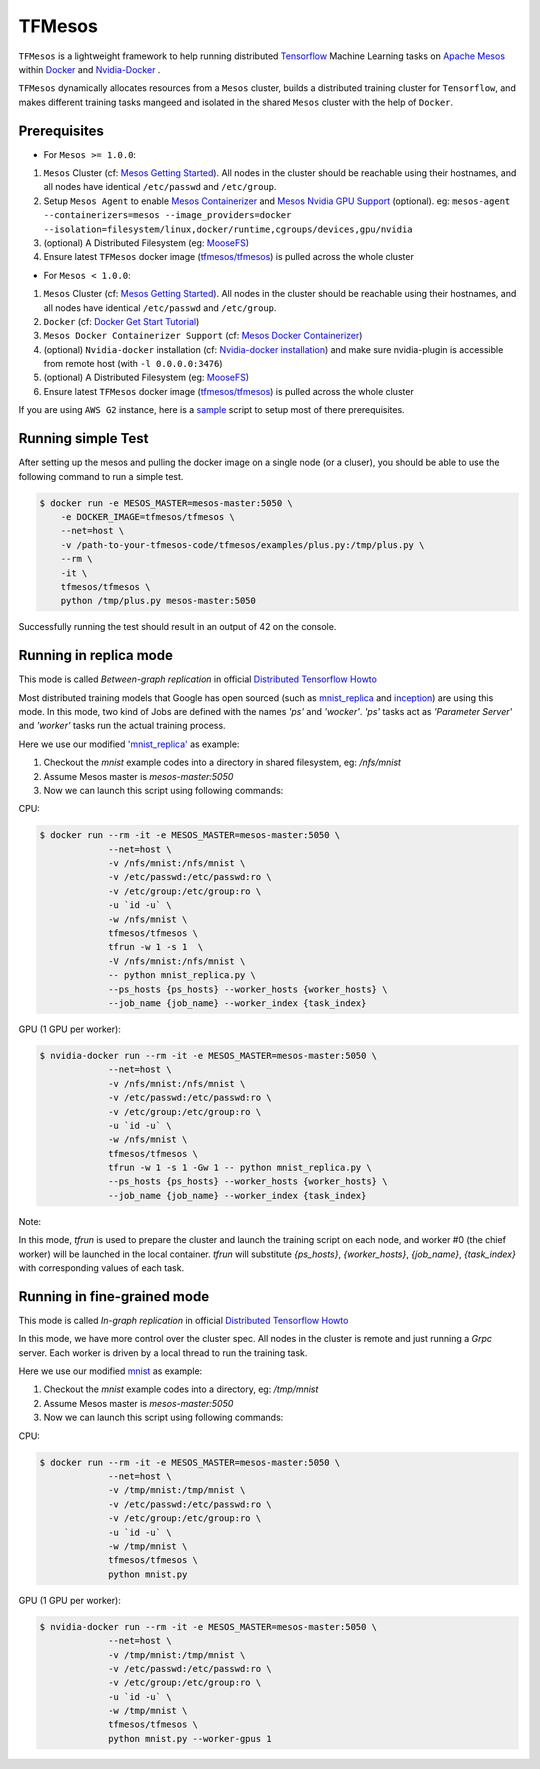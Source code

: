 TFMesos 
========

.. image:: https://badges.gitter.im/douban/tfmesos.svg
   :alt: Join the chat at https://gitter.im/douban/tfmesos
   :target: https://gitter.im/douban/tfmesos?utm_source=badge&utm_medium=badge&utm_campaign=pr-badge&utm_content=badge

.. image:: https://img.shields.io/travis/douban/tfmesos.svg
    :target: https://travis-ci.org/douban/tfmesos/
.. image:: https://img.shields.io/pypi/v/tfmesos.svg
    :target: https://pypi.python.org/pypi/tfmesos
.. image:: https://img.shields.io/docker/automated/tfmesos/tfmesos.svg
    :target: https://hub.docker.com/r/tfmesos/tfmesos/

``TFMesos`` is a lightweight framework to help running distributed `Tensorflow <https://www.tensorflow.org>`_ Machine Learning tasks on `Apache Mesos <http://mesos.apache.org>`_ within `Docker <https://www.docker.com>`_ and `Nvidia-Docker <https://github.com/NVIDIA/nvidia-docker/>`_ .

``TFMesos`` dynamically allocates resources from a ``Mesos`` cluster, builds a distributed training cluster for ``Tensorflow``, and makes different training tasks mangeed and isolated in the shared ``Mesos`` cluster with the help of ``Docker``.


Prerequisites
--------------

* For ``Mesos >= 1.0.0``:

1. ``Mesos`` Cluster (cf: `Mesos Getting Started <http://mesos.apache.org/documentation/latest/getting-started>`_). All nodes in the cluster should be reachable using their hostnames, and all nodes have identical ``/etc/passwd`` and ``/etc/group``.

2. Setup ``Mesos Agent`` to enable `Mesos Containerizer <http://mesos.apache.org/documentation/container-image/>`_ and `Mesos Nvidia GPU Support <https://issues.apache.org/jira/browse/MESOS-4626>`_ (optional). eg: ``mesos-agent --containerizers=mesos --image_providers=docker --isolation=filesystem/linux,docker/runtime,cgroups/devices,gpu/nvidia``

3. (optional) A Distributed Filesystem (eg: `MooseFS <https://moosefs.com>`_)

4. Ensure latest ``TFMesos`` docker image (`tfmesos/tfmesos <https://hub.docker.com/r/tfmesos/tfmesos/>`_) is pulled across the whole cluster

* For ``Mesos < 1.0.0``:

1. ``Mesos`` Cluster (cf: `Mesos Getting Started <http://mesos.apache.org/documentation/latest/getting-started>`_). All nodes in the cluster should be reachable using their hostnames, and all nodes have identical ``/etc/passwd`` and ``/etc/group``.

2. ``Docker`` (cf: `Docker Get Start Tutorial <https://docs.docker.com/engine/installation/linux/>`_)

3. ``Mesos Docker Containerizer Support`` (cf: `Mesos Docker Containerizer <http://mesos.apache.org/documentation/latest/docker-containerizer/>`_)

4. (optional) ``Nvidia-docker`` installation (cf: `Nvidia-docker installation <https://github.com/NVIDIA/nvidia-docker/wiki/Installation>`_) and make sure nvidia-plugin is accessible from remote host (with ``-l 0.0.0.0:3476``)

5. (optional) A Distributed Filesystem (eg: `MooseFS <https://moosefs.com>`_)

6. Ensure latest ``TFMesos`` docker image (`tfmesos/tfmesos <https://hub.docker.com/r/tfmesos/tfmesos/>`_) is pulled across the whole cluster

If you are using ``AWS G2`` instance, here is a `sample <https://github.com/douban/tfmesos/blob/master/misc/setup-aws-g2.sh>`_ script to setup most of there prerequisites.


Running simple Test
------------------------
After setting up the mesos and pulling the docker image on a single node (or a cluser), you should be able to use the following command to run a simple test.

.. code:: bash

    $ docker run -e MESOS_MASTER=mesos-master:5050 \
        -e DOCKER_IMAGE=tfmesos/tfmesos \
        --net=host \
        -v /path-to-your-tfmesos-code/tfmesos/examples/plus.py:/tmp/plus.py \
        --rm \
        -it \
        tfmesos/tfmesos \
        python /tmp/plus.py mesos-master:5050

Successfully running the test should result in an output of 42 on the console.


Running in replica mode
------------------------
This mode is called `Between-graph replication` in official `Distributed Tensorflow Howto <https://github.com/tensorflow/tensorflow/blob/master/tensorflow/g3doc/how_tos/distributed/index.md#replicated-training>`_

Most distributed training models that Google has open sourced (such as `mnist_replica <https://github.com/tensorflow/tensorflow/blob/master/tensorflow/tools/dist_test/python/mnist_replica.py>`_ and `inception <https://github.com/tensorflow/models/blob/master/inception/inception/inception_distributed_train.py>`_) are using this mode. In this mode, two kind of Jobs are defined with the names `'ps'` and `'wocker'`. `'ps'` tasks act as `'Parameter Server'` and `'worker'` tasks run the actual training process.

Here we use our modified `'mnist_replica' <https://github.com/douban/tfmesos/blob/master/examples/mnist/mnist_replica.py>`_ as example:

1. Checkout the `mnist` example codes into a directory in shared filesystem, eg: `/nfs/mnist`
2. Assume Mesos master is `mesos-master:5050`
3. Now we can launch this script using following commands:

CPU:

.. code:: bash

    $ docker run --rm -it -e MESOS_MASTER=mesos-master:5050 \
                 --net=host \
                 -v /nfs/mnist:/nfs/mnist \
                 -v /etc/passwd:/etc/passwd:ro \
                 -v /etc/group:/etc/group:ro \
                 -u `id -u` \
                 -w /nfs/mnist \
                 tfmesos/tfmesos \
                 tfrun -w 1 -s 1  \
                 -V /nfs/mnist:/nfs/mnist \
                 -- python mnist_replica.py \
                 --ps_hosts {ps_hosts} --worker_hosts {worker_hosts} \
                 --job_name {job_name} --worker_index {task_index}

GPU (1 GPU per worker):

.. code:: bash

    $ nvidia-docker run --rm -it -e MESOS_MASTER=mesos-master:5050 \
                 --net=host \
                 -v /nfs/mnist:/nfs/mnist \
                 -v /etc/passwd:/etc/passwd:ro \
                 -v /etc/group:/etc/group:ro \
                 -u `id -u` \
                 -w /nfs/mnist \
                 tfmesos/tfmesos \
                 tfrun -w 1 -s 1 -Gw 1 -- python mnist_replica.py \
                 --ps_hosts {ps_hosts} --worker_hosts {worker_hosts} \
                 --job_name {job_name} --worker_index {task_index}


Note:

In this mode, `tfrun` is used to prepare the cluster and launch the training script on each node, and worker #0 (the chief worker) will be launched in the local container.
`tfrun` will substitute `{ps_hosts}`, `{worker_hosts}`, `{job_name}`, `{task_index}` with corresponding values of each task.


Running in fine-grained mode
-----------------------------

This mode is called `In-graph replication` in official `Distributed Tensorflow Howto <https://github.com/tensorflow/tensorflow/blob/master/tensorflow/g3doc/how_tos/distributed/index.md#replicated-training>`_

In this mode, we have more control over the cluster spec. All nodes in the cluster is remote and just running a `Grpc` server. Each worker is driven by a local thread to run the training task.

Here we use our modified `mnist <https://github.com/douban/tfmesos/blob/master/examples/mnist/mnist.py>`_ as example:

1. Checkout the `mnist` example codes into a directory, eg: `/tmp/mnist`
2. Assume Mesos master is `mesos-master:5050`
3. Now we can launch this script using following commands:

CPU:

.. code:: bash

    $ docker run --rm -it -e MESOS_MASTER=mesos-master:5050 \
                 --net=host \
                 -v /tmp/mnist:/tmp/mnist \
                 -v /etc/passwd:/etc/passwd:ro \
                 -v /etc/group:/etc/group:ro \
                 -u `id -u` \
                 -w /tmp/mnist \
                 tfmesos/tfmesos \
                 python mnist.py 

GPU (1 GPU per worker):

.. code:: bash

    $ nvidia-docker run --rm -it -e MESOS_MASTER=mesos-master:5050 \
                 --net=host \
                 -v /tmp/mnist:/tmp/mnist \
                 -v /etc/passwd:/etc/passwd:ro \
                 -v /etc/group:/etc/group:ro \
                 -u `id -u` \
                 -w /tmp/mnist \
                 tfmesos/tfmesos \
                 python mnist.py --worker-gpus 1


